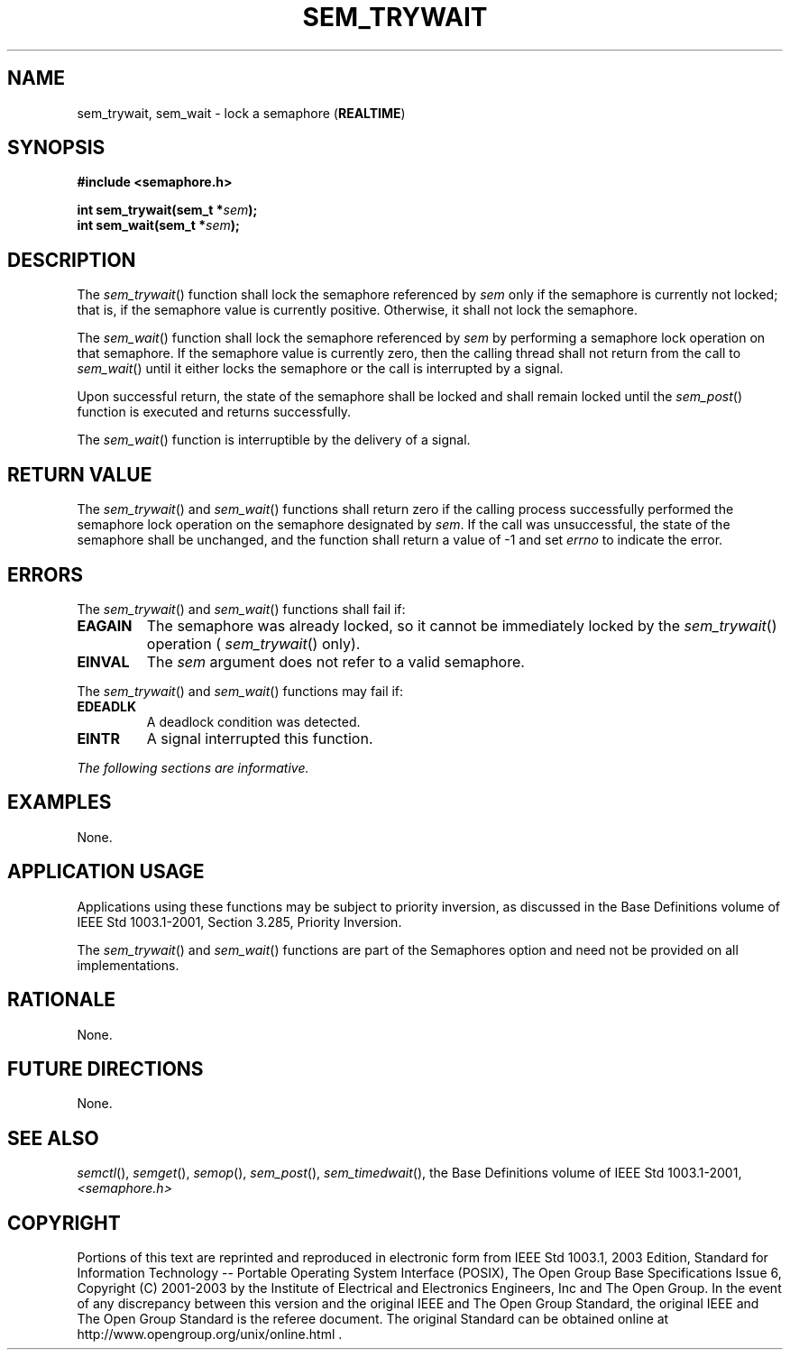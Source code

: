 .\" Copyright (c) 2001-2003 The Open Group, All Rights Reserved 
.TH "SEM_TRYWAIT" 3 2003 "IEEE/The Open Group" "POSIX Programmer's Manual"
.\" sem_trywait 
.SH NAME
sem_trywait, sem_wait \- lock a semaphore (\fBREALTIME\fP)
.SH SYNOPSIS
.LP
\fB#include <semaphore.h>
.br
.sp
int sem_trywait(sem_t *\fP\fIsem\fP\fB);
.br
int sem_wait(sem_t *\fP\fIsem\fP\fB); \fP
\fB
.br
\fP
.SH DESCRIPTION
.LP
The \fIsem_trywait\fP() function shall lock the semaphore referenced
by \fIsem\fP only if the semaphore is currently not
locked; that is, if the semaphore value is currently positive. Otherwise,
it shall not lock the semaphore.
.LP
The \fIsem_wait\fP() function shall lock the semaphore referenced
by \fIsem\fP by performing a semaphore lock operation on
that semaphore. If the semaphore value is currently zero, then the
calling thread shall not return from the call to
\fIsem_wait\fP() until it either locks the semaphore or the call is
interrupted by a signal.
.LP
Upon successful return, the state of the semaphore shall be locked
and shall remain locked until the \fIsem_post\fP() function is executed
and returns successfully.
.LP
The \fIsem_wait\fP() function is interruptible by the delivery of
a signal.
.SH RETURN VALUE
.LP
The \fIsem_trywait\fP() and \fIsem_wait\fP() functions shall return
zero if the calling process successfully performed the
semaphore lock operation on the semaphore designated by \fIsem\fP.
If the call was unsuccessful, the state of the semaphore shall
be unchanged, and the function shall return a value of -1 and set
\fIerrno\fP to indicate the error.
.SH ERRORS
.LP
The \fIsem_trywait\fP() and \fIsem_wait\fP() functions shall fail
if:
.TP 7
.B EAGAIN
The semaphore was already locked, so it cannot be immediately locked
by the \fIsem_trywait\fP() operation (
\fIsem_trywait\fP() only).
.TP 7
.B EINVAL
The \fIsem\fP argument does not refer to a valid semaphore.
.sp
.LP
The \fIsem_trywait\fP() and \fIsem_wait\fP() functions may fail if:
.TP 7
.B EDEADLK
A deadlock condition was detected.
.TP 7
.B EINTR
A signal interrupted this function.
.sp
.LP
\fIThe following sections are informative.\fP
.SH EXAMPLES
.LP
None.
.SH APPLICATION USAGE
.LP
Applications using these functions may be subject to priority inversion,
as discussed in the Base Definitions volume of
IEEE\ Std\ 1003.1-2001, Section 3.285, Priority Inversion.
.LP
The \fIsem_trywait\fP() and \fIsem_wait\fP() functions are part of
the Semaphores option and need not be provided on all
implementations.
.SH RATIONALE
.LP
None.
.SH FUTURE DIRECTIONS
.LP
None.
.SH SEE ALSO
.LP
\fIsemctl\fP(), \fIsemget\fP(), \fIsemop\fP(),
\fIsem_post\fP(), \fIsem_timedwait\fP(), the Base Definitions
volume of IEEE\ Std\ 1003.1-2001, \fI<semaphore.h>\fP
.SH COPYRIGHT
Portions of this text are reprinted and reproduced in electronic form
from IEEE Std 1003.1, 2003 Edition, Standard for Information Technology
-- Portable Operating System Interface (POSIX), The Open Group Base
Specifications Issue 6, Copyright (C) 2001-2003 by the Institute of
Electrical and Electronics Engineers, Inc and The Open Group. In the
event of any discrepancy between this version and the original IEEE and
The Open Group Standard, the original IEEE and The Open Group Standard
is the referee document. The original Standard can be obtained online at
http://www.opengroup.org/unix/online.html .
